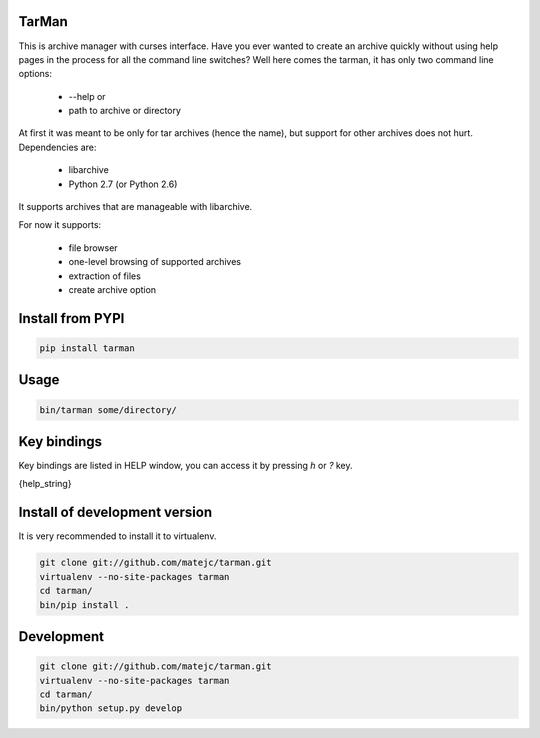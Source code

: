 TarMan
======


This is archive manager with curses interface.
Have you ever wanted to create an archive quickly without
using help pages in the process for all the command line switches?
Well here comes the tarman, it has only two command line options:

    * --help or
    * path to archive or directory


At first it was meant to be only for tar archives (hence the name),
but support for other archives does not hurt. 
Dependencies are:

    * libarchive
    * Python 2.7 (or Python 2.6)


It supports archives that are manageable with libarchive.

For now it supports:

    * file browser
    * one-level browsing of supported archives
    * extraction of files
    * create archive option


Install from PYPI
=================

.. sourcecode:: bash

    pip install tarman


Usage
=====

.. sourcecode:: bash

    bin/tarman some/directory/


Key bindings
============

Key bindings are listed in HELP window,
you can access it by pressing *h* or *?* key.

{help_string}


Install of development version
==============================

It is very recommended to install it to virtualenv.

.. sourcecode:: bash

    git clone git://github.com/matejc/tarman.git 
    virtualenv --no-site-packages tarman
    cd tarman/
    bin/pip install .


Development
===========

.. sourcecode:: bash

    git clone git://github.com/matejc/tarman.git 
    virtualenv --no-site-packages tarman
    cd tarman/
    bin/python setup.py develop

